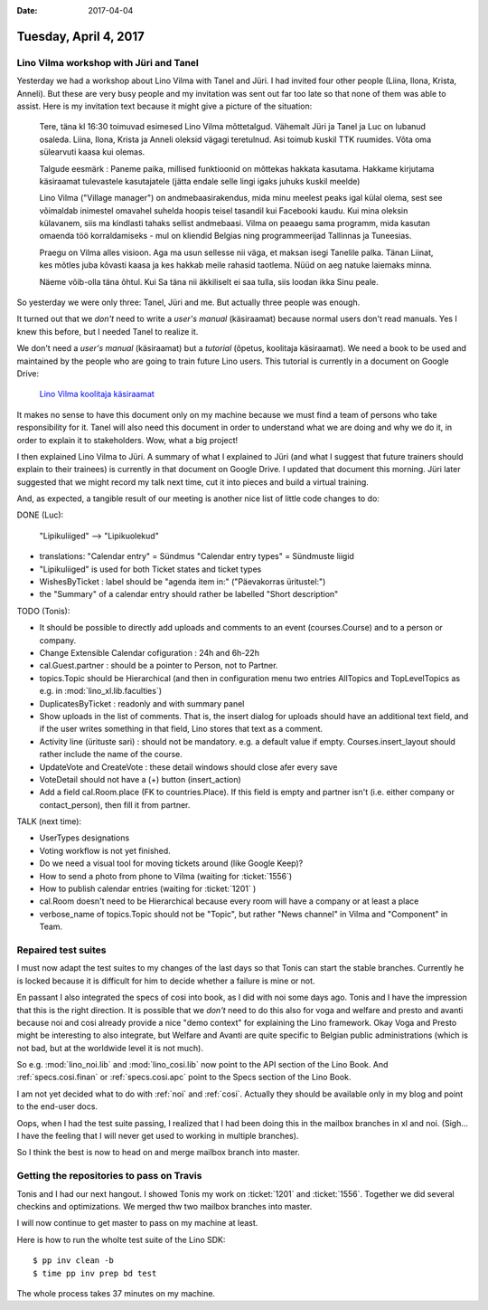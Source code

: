 :date: 2017-04-04

======================
Tuesday, April 4, 2017
======================

Lino Vilma workshop with Jüri and Tanel
=======================================

Yesterday we had a workshop about Lino Vilma with Tanel and Jüri. I
had invited four other people (Liina, Ilona, Krista, Anneli). But
these are very busy people and my invitation was sent out far too late
so that none of them was able to assist. Here is my invitation text
because it might give a picture of the situation:

    Tere, täna kl 16:30 toimuvad esimesed Lino Vilma mõttetalgud. Vähemalt
    Jüri ja Tanel ja Luc on lubanud osaleda. Liina, Ilona, Krista ja
    Anneli oleksid vägagi teretulnud.  Asi toimub kuskil TTK
    ruumides. Võta oma sülearvuti kaasa kui olemas.

    Talgude eesmärk : Paneme paika, millised funktioonid on mõttekas
    hakkata kasutama.  Hakkame kirjutama käsiraamat tulevastele
    kasutajatele (jätta endale selle lingi igaks juhuks kuskil meelde)

    Lino Vilma ("Village manager") on andmebaasirakendus, mida minu
    meelest peaks igal külal olema, sest see võimaldab inimestel omavahel
    suhelda hoopis teisel tasandil kui Facebooki kaudu. Kui mina oleksin
    külavanem, siis ma kindlasti tahaks sellist andmebaasi. Vilma on
    peaaegu sama programm, mida kasutan omaenda töö korraldamiseks - mul
    on kliendid Belgias ning programmeerijad Tallinnas ja Tuneesias.

    Praegu on Vilma alles visioon. Aga ma usun sellesse nii väga, et
    maksan isegi Tanelile palka. Tänan Liinat, kes mõtles juba kõvasti
    kaasa ja kes hakkab meile rahasid taotlema. Nüüd on aeg natuke
    laiemaks minna.

    Näeme võib-olla täna õhtul. Kui Sa täna nii äkkiliselt ei saa tulla,
    siis loodan ikka Sinu peale.

So yesterday we were only three: Tanel, Jüri and me. But actually
three people was enough.

It turned out that we *don't* need to write a *user's manual*
(käsiraamat) because normal users don't read manuals.  Yes I knew this
before, but I needed Tanel to realize it.

We don't need a *user's manual* (käsiraamat) but a *tutorial* (õpetus,
koolitaja käsiraamat).  We need a book to be used and maintained by
the people who are going to train future Lino users.  This tutorial is
currently in a document on Google Drive:

    `Lino Vilma koolitaja käsiraamat
    <https://docs.google.com/document/d/1zBQcjtrkjcVqBFOwpHQX_2gHI0FEKmGc09SwerSEl_Y/edit?usp=sharing>`__

It makes no sense to have this document only on my machine because we
must find a team of persons who take responsibility for it.  Tanel
will also need this document in order to understand what we are doing
and why we do it, in order to explain it to stakeholders.  Wow, what a
big project!

I then explained Lino Vilma to Jüri.  A summary of what I explained to
Jüri (and what I suggest that future trainers should explain to their
trainees) is currently in that document on Google Drive. I updated
that document this morning. Jüri later suggested that we might record
my talk next time, cut it into pieces and build a virtual training.

And, as expected, a tangible result of our meeting is another nice
list of little code changes to do:

DONE (Luc):

  "Lipikuliiged" --> "Lipikuolekud"

- translations:
  "Calendar entry" = Sündmus
  "Calendar entry types" = Sündmuste liigid
  
- "Lipikuliiged" is used for both Ticket states and ticket types
  
- WishesByTicket : label should be "agenda item in:" ("Päevakorras
  üritustel:")
  
- the "Summary" of a calendar entry should rather be labelled "Short
  description"
  
TODO (Tonis):

- It should be possible to directly add uploads and comments to an
  event (courses.Course) and to a person or company.
  
- Change Extensible Calendar cofiguration : 24h and 6h-22h
  
- cal.Guest.partner : should be a pointer to Person, not to Partner.
  
- topics.Topic should be Hierarchical (and then in configuration menu
  two entries AllTopics and TopLevelTopics as e.g. in
  :mod:`lino_xl.lib.faculties`)
  
- DuplicatesByTicket : readonly and with summary panel

- Show uploads in the list of comments. That is, the insert dialog for
  uploads should have an additional text field, and if the user writes
  something in that field, Lino stores that text as a comment.
  
- Activity line (ürituste sari) : should not be mandatory. e.g. a
  default value if empty. Courses.insert_layout should rather include
  the name of the course.
  
- UpdateVote and CreateVote : these detail windows should close afer
  every save

- VoteDetail should not have a (+) button (insert_action)

- Add a field cal.Room.place (FK to countries.Place). If this field is
  empty and partner isn't (i.e. either company or contact_person),
  then fill it from partner.
  
TALK (next time):

- UserTypes designations
- Voting workflow is not yet finished.
- Do we need a visual tool for moving tickets around (like Google
  Keep)?
  
- How to send a photo from phone to Vilma (waiting for :ticket:`1556`)
- How to publish calendar entries (waiting for :ticket:`1201` )
  
- cal.Room doesn't need to be Hierarchical because every room will
  have a company or at least a place
  
- verbose_name of topics.Topic should not be "Topic", but rather "News
  channel" in Vilma and "Component" in Team.
  

Repaired test suites
====================

I must now adapt the test suites to my changes of the last days so
that Tonis can start the stable branches. Currently he is locked
because it is difficult for him to decide whether a failure is mine or
not.

En passant I also integrated the specs of cosi into book, as I did
with noi some days ago. Tonis and I have the impression that this is
the right direction.  It is possible that we *don't* need to do this
also for voga and welfare and presto and avanti because noi and cosi
already provide a nice "demo context" for explaining the Lino
framework.  Okay Voga and Presto might be interesting to also
integrate, but Welfare and Avanti are quite specific to Belgian public
administrations (which is not bad, but at the worldwide level it is
not much).

So e.g.  :mod:`lino_noi.lib` and :mod:`lino_cosi.lib` now point to the
API section of the Lino Book.  And :ref:`specs.cosi.finan` or
:ref:`specs.cosi.apc` point to the Specs section of the Lino Book.

I am not yet decided what to do with :ref:`noi` and
:ref:`cosi`. Actually they should be available only in my blog and
point to the end-user docs.

Oops, when I had the test suite passing, I realized that I had been
doing this in the mailbox branches in xl and noi. (Sigh... I have the
feeling that I will never get used to working in multiple branches).

So I think the best is now to head on and merge mailbox branch into
master. 


Getting the repositories to pass on Travis
==========================================

Tonis and I had our next hangout.  I showed Tonis my work on
:ticket:`1201` and :ticket:`1556`. Together we did several checkins
and optimizations. We merged thw two mailbox branches into master.

I will now continue to get master to pass on my machine at least.

Here is how to run the wholte test suite of the Lino SDK::

    $ pp inv clean -b
    $ time pp inv prep bd test

The whole process takes 37 minutes on my machine.
